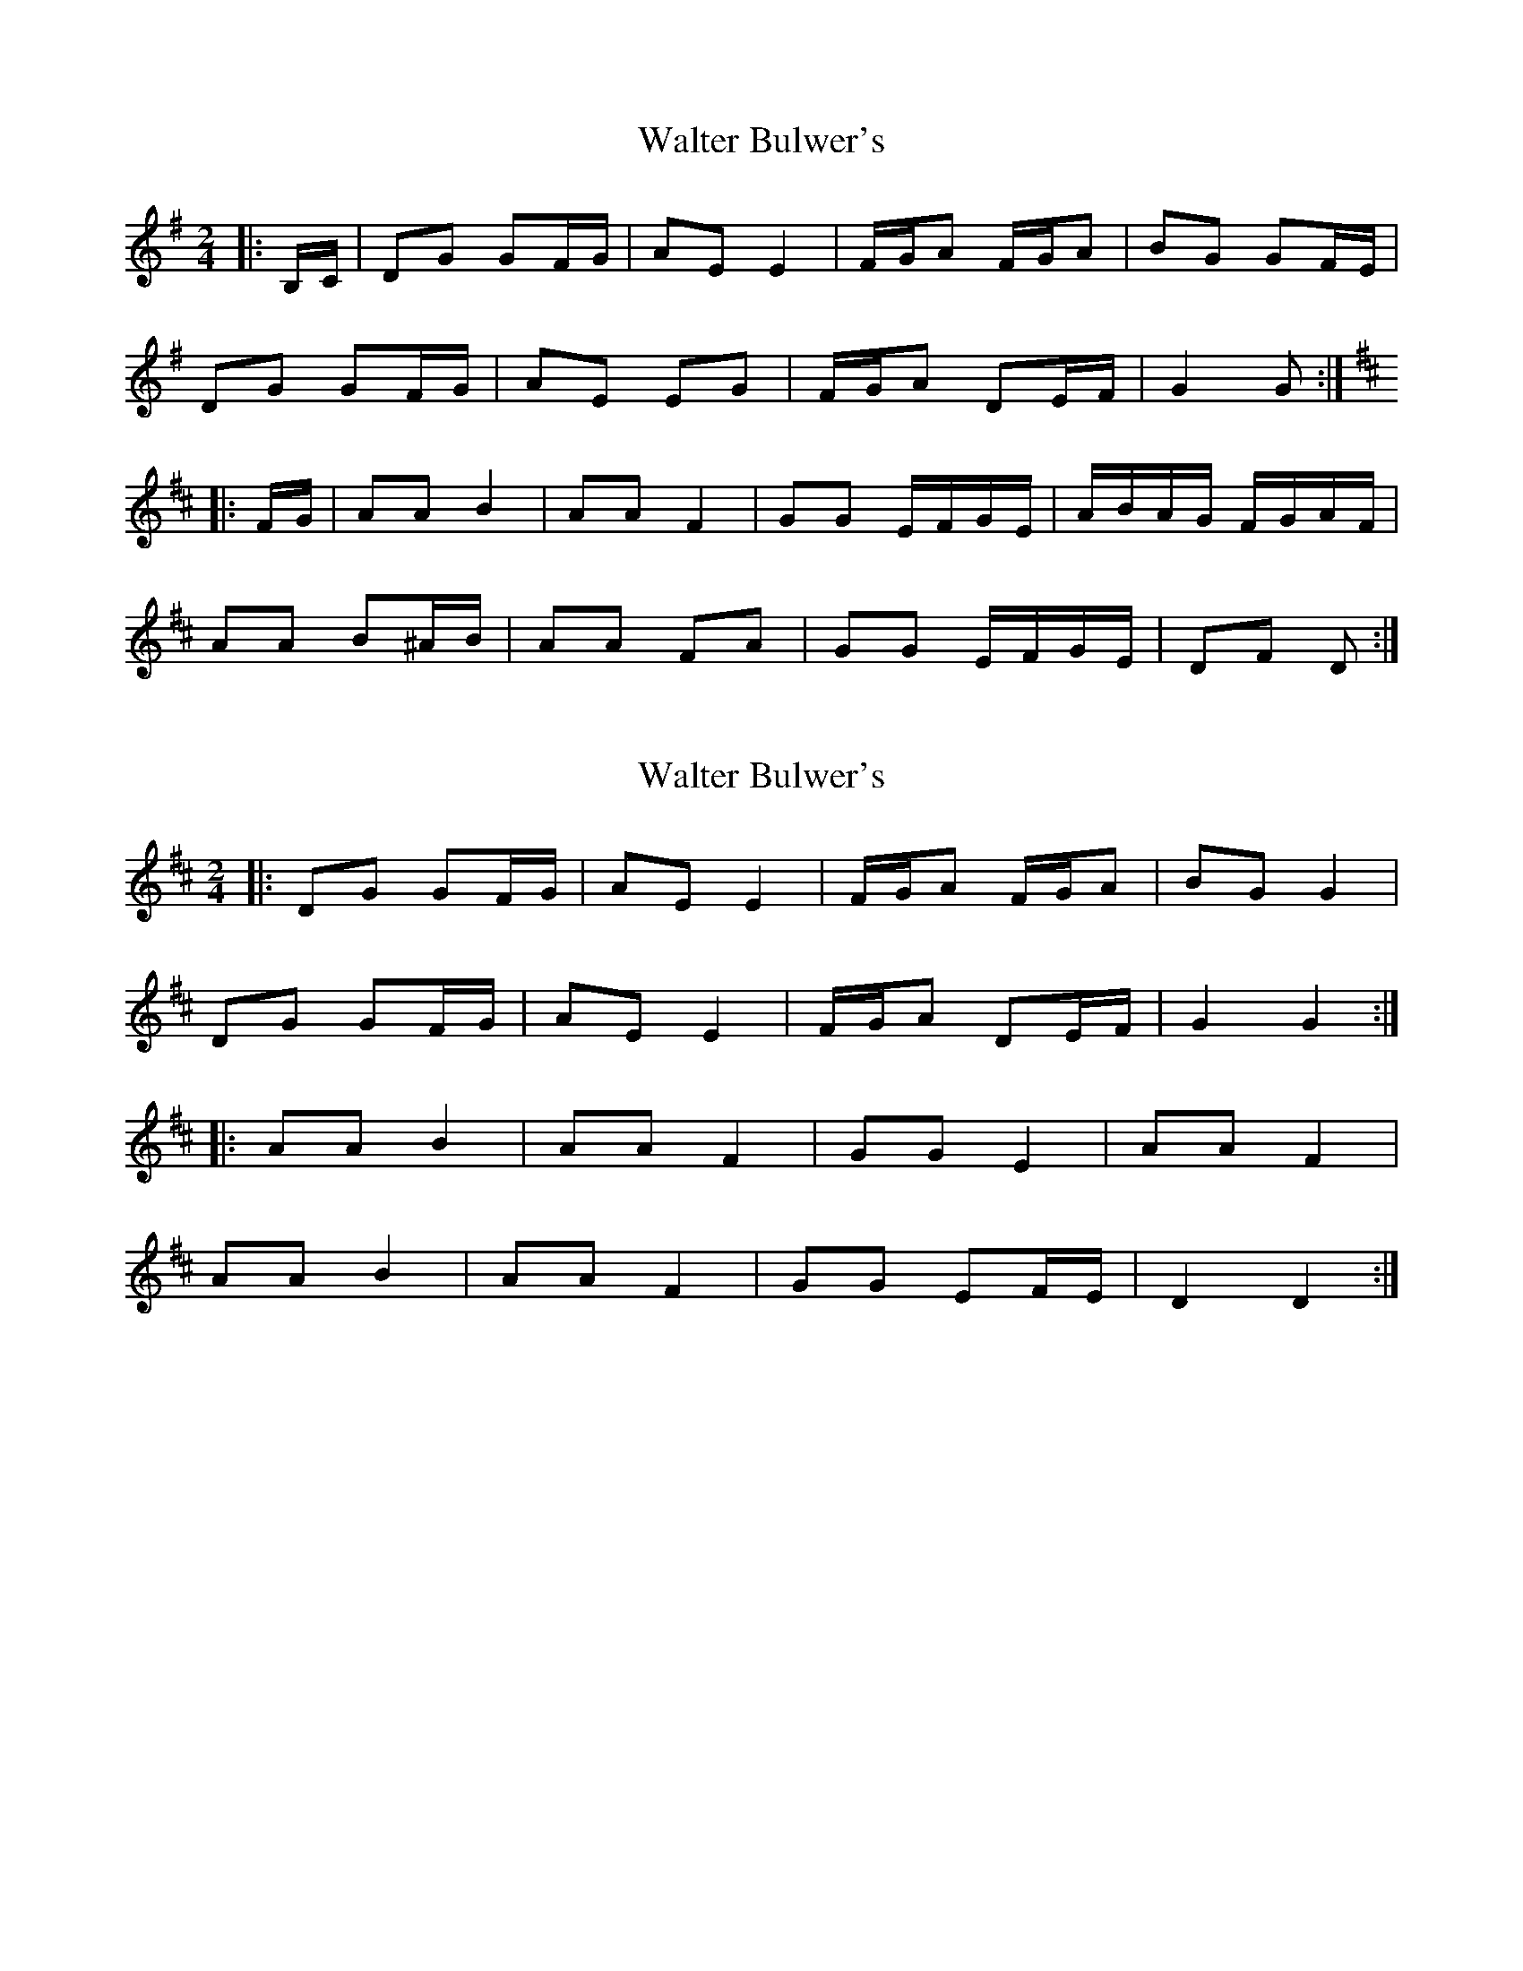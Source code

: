 X: 1
T: Walter Bulwer's
Z: ceolachan
S: https://thesession.org/tunes/10057#setting10057
R: polka
M: 2/4
L: 1/8
K: Gmaj
|: B,/C/ |DG GF/G/ | AE E2 | F/G/A F/G/A | BG GF/E/ |
DG GF/G/ | AE EG | F/G/A DE/F/ | G2 G :|
K: DMaj
|: F/G/ |AA B2 | AA F2 | GG E/F/G/E/ | A/B/A/G/ F/G/A/F/ |
AA B^A/B/ | AA FA | GG E/F/G/E/ | DF D :|
X: 2
T: Walter Bulwer's
Z: ceolachan
S: https://thesession.org/tunes/10057#setting20192
R: polka
M: 2/4
L: 1/8
K: Dmaj
|: DG GF/G/ | AE E2 | F/G/A F/G/A | BG G2 |DG GF/G/ | AE E2 | F/G/A DE/F/ | G2 G2 :||: AA B2 | AA F2 | GG E2 | AA F2 |AA B2 | AA F2 | GG EF/E/ | D2 D2 :|
X: 3
T: Walter Bulwer's
Z: ceolachan
S: https://thesession.org/tunes/10057#setting20193
R: polka
M: 2/4
L: 1/8
K: Gmaj
M: 4/4
|: B,C |D2 G2 G2 FG | A2 E2 E4 | FG A2 FG A2 | B2 G2 G2 FE |
D2 G2 G2 FG | A2 E2 E2 G2 | FG A2 D2 EF | G4 G2 :|
K: DMaj
|: FG |A2 A2 B4 | A2 A2 F4 | G2 G2 EFGE | ABAG FGAF |
A2 A2 B2 ^AB | A2 A2 F2 A2 | G2 G2 EFGE | D2 F2 D2 :|
X: 4
T: Walter Bulwer's
Z: Fen Slodger
S: https://thesession.org/tunes/10057#setting20194
R: polka
M: 2/4
L: 1/8
K: Gmaj
|: Add c/d/ | eB B2 | c/d/ e c/d/ e | fd d>B | Add c/d/ | e B B2 | c/d/ eA B/c/ | dd d2 :: ee f2 | ee c2 | dd B/c/ d | ee c/d/e/f/ | ee f2 | ee c2 | dd B/d/c/B/ | Ac A2 ::Add c/d/ | eB B2 | c/d/ e c/d/ e | fd d>B | Add c/d/ | e B B2 | c/d/ eA B/c/ | dd d2 :||: B2 Bc | d2 de | d2 d>d | dc c2 | A2 AB | c2 cd | c2 c>d | cB B2 | B2 Bc | d2 de | ddg g/d/ | fe e>e | ee f>e | ed B>e | ed cA |1 GF ED :|2 G2 G2 |
X: 5
T: Walter Bulwer's
Z: ceolachan
S: https://thesession.org/tunes/10057#setting20195
R: polka
M: 2/4
L: 1/8
K: Dmaj
|: Ad dc/d/ | eB B2 | c/d/e c/d/e | fd d>B |
Ad dc/d/ | eB B2 | c/d/e AB/c/ | dd d2 :|
|: ee f2 | ee c2 | dd B/c/d | ee c/d/e/f/ |
ee f2 | ee c2 | dd B/d/c/B/ | Ac A2 :|
|: Ad dc/d/ | eB B2 | c/d/e c/d/e | fd d>B |
Ad dc/d/ | eB B2 | c/d/e AB/c/ | dd d2 :|
K: Gmaj
|: B2 Bc | d2 de | d2 d>d | dc c2 |
A2 AB | c2 cd | c2 c>d | cB B2 |
B2 Bc | d2 de | dd gg/d/ | fe e>e |
ee f>e | ed B>e | ed cA |[1 GF ED :|[2 G2 G2 |]
